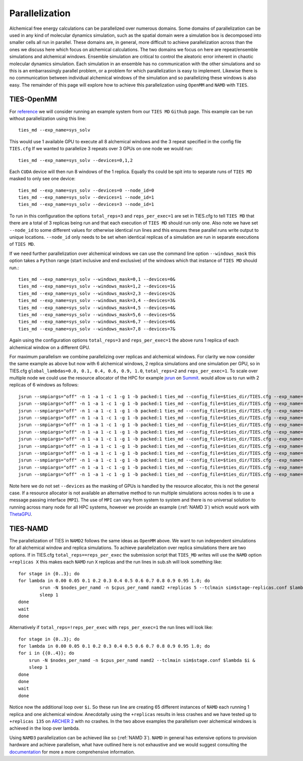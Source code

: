 Parallelization
================

Alchemical free energy calculations can be parallelized over numerous domains. Some domains of parallelization can be used in
any kind of molecular dynamics simulation, such as the spatial domain were a simulation box is decomposed into smaller cells
all run in parallel. These domains are, in general, more difficult to achieve parallelization across than the ones we discuss here which
focus on alchemical calculations. The two domains we focus on here are repeat/ensemble simulations and alchemical windows.
Ensemble simulation are critical to control the aleatoric error inherent in chaotic molecular dynamics simulation. Each simulation
in an ensemble has no communication with the other simulations and so this is an embarrassingly parallel problem, or a problem for which
parallelization is easy to implement. Likewise there is no communication between individual alchemical windows of the simulation
and so parallelizing these windows is also easy. The remainder of this page will explore how to achieve this parallelization
using ``OpenMM`` and ``NAMD`` with ``TIES``.

TIES-OpenMM
-----------

For `reference <https://github.com/UCL-CCS/TIES_MD/tree/master/TIES_MD/examples/ethane/zero_sum/leg1>`_ we will consider
running an example system from our ``TIES MD`` ``Github`` page. This example can be run without parallelization using this line::

    ties_md --exp_name=sys_solv

This would use 1 available GPU to execute all 8 alchemical windows and the 3 repeat specified in the config file ``TIES.cfg``
If we wanted to parallelize 3 repeats over 3 GPUs on one node we would run::

    ties_md --exp_name=sys_solv --devices=0,1,2

Each ``CUDA`` device will then run 8 windows of the 1 replica. Equally ths could be spit into to separate runs of ``TIES MD``
masked to only see one device::

    ties_md --exp_name=sys_solv --devices=0 --node_id=0
    ties_md --exp_name=sys_solv --devices=1 --node_id=1
    ties_md --exp_name=sys_solv --devices=3 --node_id=1

To run in this configuration the options ``total_reps=3`` and ``reps_per_exec=1`` are set in TIES.cfg to tell ``TIES MD`` that
there are a total of 3 replicas being run and that each execution of ``TIES MD`` should run only one. Also note we have set
``--node_id`` to some different values for otherwise identical run lines and this ensures these parallel runs write output
to unique locations. ``--node_id`` only needs to be set when identical replicas of a simulation are run in separate executions
of ``TIES MD``.

If we need further parallelization over alchemical windows we can use the command line option ``--windows_mask``
this option takes a ``Python`` range (start inclusive and end exclusive) of the windows which that instance of
``TIES MD`` should run.::

    ties_md --exp_name=sys_solv --windows_mask=0,1 --devices=0&
    ties_md --exp_name=sys_solv --windows_mask=1,2 --devices=1&
    ties_md --exp_name=sys_solv --windows_mask=2,3 --devices=2&
    ties_md --exp_name=sys_solv --windows_mask=3,4 --devices=3&
    ties_md --exp_name=sys_solv --windows_mask=4,5 --devices=4&
    ties_md --exp_name=sys_solv --windows_mask=5,6 --devices=5&
    ties_md --exp_name=sys_solv --windows_mask=6,7 --devices=6&
    ties_md --exp_name=sys_solv --windows_mask=7,8 --devices=7&

Again using the configuration options ``total_reps=3`` and ``reps_per_exec=1`` the above runs 1 replica of each alchemical
window on a different GPU.

For maximum parallelism we combine parallelizing over replicas and alchemical windows. For clarity we now consider the
same example as above but now with 6 alchemical windows, 2 replica simulations and one simulation per GPU, so in
TIES.cfg ``global_lambdas=0.0, 0.1, 0.4, 0.6, 0.9, 1.0``, ``total_reps=2`` and ``reps_per_exec=1``. To scale over multiple node
we could use the resource allocator of the HPC for example `jsrun <https://www.ibm.com/docs/en/spectrum-lsf/10.1.0?topic=SSWRJV_10.1.0/jsm/jsrun.html>`_
on `Summit <https://www.olcf.ornl.gov/summit/>`_. would allow us to run with 2 replicas of 6 windows as follows::

    jsrun --smpiargs="off" -n 1 -a 1 -c 1 -g 1 -b packed:1 ties_md --config_file=$ties_dir/TIES.cfg --exp_name='sys_solv' --windows_mask=0,1 --node_id=0&
    jsrun --smpiargs="off" -n 1 -a 1 -c 1 -g 1 -b packed:1 ties_md --config_file=$ties_dir/TIES.cfg --exp_name='sys_solv' --windows_mask=1,2 --node_id=0&
    jsrun --smpiargs="off" -n 1 -a 1 -c 1 -g 1 -b packed:1 ties_md --config_file=$ties_dir/TIES.cfg --exp_name='sys_solv' --windows_mask=2,3 --node_id=0&
    jsrun --smpiargs="off" -n 1 -a 1 -c 1 -g 1 -b packed:1 ties_md --config_file=$ties_dir/TIES.cfg --exp_name='sys_solv' --windows_mask=3,4 --node_id=0&
    jsrun --smpiargs="off" -n 1 -a 1 -c 1 -g 1 -b packed:1 ties_md --config_file=$ties_dir/TIES.cfg --exp_name='sys_solv' --windows_mask=4,5 --node_id=0&
    jsrun --smpiargs="off" -n 1 -a 1 -c 1 -g 1 -b packed:1 ties_md --config_file=$ties_dir/TIES.cfg --exp_name='sys_solv' --windows_mask=5,6 --node_id=0&
    jsrun --smpiargs="off" -n 1 -a 1 -c 1 -g 1 -b packed:1 ties_md --config_file=$ties_dir/TIES.cfg --exp_name='sys_solv' --windows_mask=0,1 --node_id=1&
    jsrun --smpiargs="off" -n 1 -a 1 -c 1 -g 1 -b packed:1 ties_md --config_file=$ties_dir/TIES.cfg --exp_name='sys_solv' --windows_mask=1,2 --node_id=1&
    jsrun --smpiargs="off" -n 1 -a 1 -c 1 -g 1 -b packed:1 ties_md --config_file=$ties_dir/TIES.cfg --exp_name='sys_solv' --windows_mask=2,3 --node_id=1&
    jsrun --smpiargs="off" -n 1 -a 1 -c 1 -g 1 -b packed:1 ties_md --config_file=$ties_dir/TIES.cfg --exp_name='sys_solv' --windows_mask=3,4 --node_id=1&
    jsrun --smpiargs="off" -n 1 -a 1 -c 1 -g 1 -b packed:1 ties_md --config_file=$ties_dir/TIES.cfg --exp_name='sys_solv' --windows_mask=4,5 --node_id=1&
    jsrun --smpiargs="off" -n 1 -a 1 -c 1 -g 1 -b packed:1 ties_md --config_file=$ties_dir/TIES.cfg --exp_name='sys_solv' --windows_mask=5,6 --node_id=1&

Note here we do not set ``--devices`` as the masking of GPUs is handled by the resource allocator, this is not the general case.
If a resource allocator is not available an alternative method to run multiple simulations across nodes is to use a message passing interface
(``MPI``). The use of ``MPI`` can vary from system to system and there is no universal solution to running across many node
for all HPC systems, however we provide an example (:ref:`NAMD 3`) which would work with
`ThetaGPU <https://www.alcf.anl.gov/support-center/theta/theta-thetagpu-overview>`_.

TIES-NAMD
---------

The parallelization of TIES in ``NAMD2`` follows the same ideas as ``OpenMM`` above. We want to run independent simulations
for all alchemical window and replica simulations. To achieve parallelization over replica simulations there are two options.
If in TIES.cfg ``total_reps==reps_per_exec`` the submission script that ``TIES_MD`` writes will use the ``NAMD`` option
``+replicas X`` this makes each ``NAMD`` run ``X`` replicas and the run lines in sub.sh will look something like::

    for stage in {0..3}; do
    for lambda in 0.00 0.05 0.1 0.2 0.3 0.4 0.5 0.6 0.7 0.8 0.9 0.95 1.0; do
            srun -N $nodes_per_namd -n $cpus_per_namd namd2 +replicas 5 --tclmain sim$stage-replicas.conf $lambda&
            sleep 1
    done
    wait
    done

Alternatively if ``total_reps=!reps_per_exec`` with ``reps_per_exec=1`` the run lines will look like::

    for stage in {0..3}; do
    for lambda in 0.00 0.05 0.1 0.2 0.3 0.4 0.5 0.6 0.7 0.8 0.9 0.95 1.0; do
    for i in {{0..4}}; do
        srun -N $nodes_per_namd -n $cpus_per_namd namd2 --tclmain sim$stage.conf $lambda $i &
        sleep 1
    done
    done
    wait
    done

Notice now the additional loop over ``$i``. So these run line are creating 65 different instances of ``NAMD`` each
running 1 replica and one alchemical window. Anecdotally using the ``+replicas`` results in less crashes and
we have tested up to ``+replicas 135`` on `ARCHER 2 <https://www.archer2.ac.uk/>`_ with no crashes. In the two above
examples the parallelism over alchemical windows is achieved in the loop over lambda.

Using ``NAMD3`` parallelization can be achieved like so (:ref:`NAMD 3`). ``NAMD`` in general has extensive options to provision
hardware and achieve parallelism, what have outlined here is not exhaustive and we would suggest consulting the `documentation <https://www.ks.uiuc.edu/Research/namd/2.14/ug/>`_
for more a more comprehensive information.

